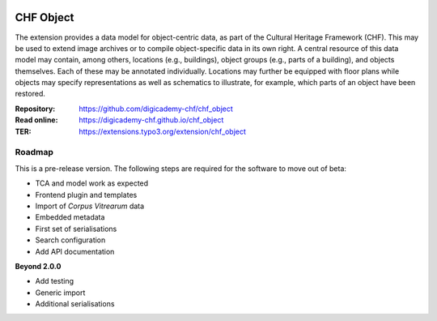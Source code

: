 ..  image:: https://img.shields.io/badge/PHP-8.2/8.3-blue.svg
    :alt: PHP 8.2/8.3
    :target: https://www.php.net/downloads

..  image:: https://img.shields.io/badge/TYPO3-13-orange.svg
    :alt: TYPO3 13
    :target: https://get.typo3.org/version/13

..  image:: https://img.shields.io/badge/License-GPLv3-blue.svg
    :alt: License: GPL v3
    :target: https://www.gnu.org/licenses/gpl-3.0

==========
CHF Object
==========

The extension provides a data model for object-centric data, as part of the
Cultural Heritage Framework (CHF). This may be used to extend image archives
or to compile object-specific data in its own right. A central resource of
this data model may contain, among others, locations (e.g., buildings),
object groups (e.g., parts of a building), and objects themselves. Each of
these may be annotated individually. Locations may further be equipped with
floor plans while objects may specify representations as well as schematics
to illustrate, for example, which parts of an object have been restored.

:Repository:  https://github.com/digicademy-chf/chf_object
:Read online: https://digicademy-chf.github.io/chf_object
:TER:         https://extensions.typo3.org/extension/chf_object

Roadmap
=======

This is a pre-release version. The following steps are required for the software to move out of beta:

- TCA and model work as expected
- Frontend plugin and templates
- Import of *Corpus Vitrearum* data
- Embedded metadata
- First set of serialisations
- Search configuration
- Add API documentation

**Beyond 2.0.0**

- Add testing
- Generic import
- Additional serialisations
